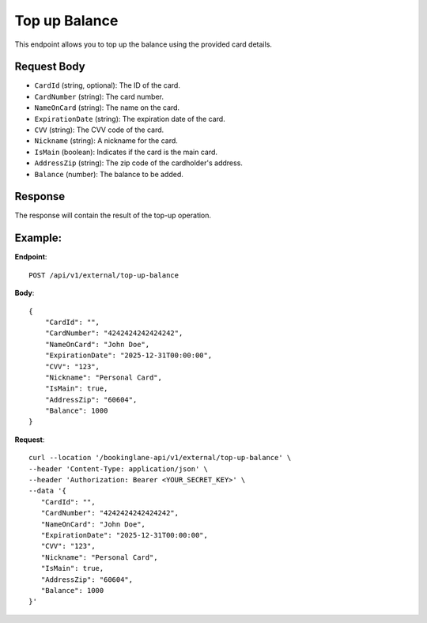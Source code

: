 Top up Balance
==============

This endpoint allows you to top up the balance using the provided card details.

Request Body
------------

- ``CardId`` (string, optional): The ID of the card.
- ``CardNumber`` (string): The card number.
- ``NameOnCard`` (string): The name on the card.
- ``ExpirationDate`` (string): The expiration date of the card.
- ``CVV`` (string): The CVV code of the card.
- ``Nickname`` (string): A nickname for the card.
- ``IsMain`` (boolean): Indicates if the card is the main card.
- ``AddressZip`` (string): The zip code of the cardholder's address.
- ``Balance`` (number): The balance to be added.

Response
--------

The response will contain the result of the top-up operation.

Example:
--------

**Endpoint**::

   POST /api/v1/external/top-up-balance

**Body**::

   {
       "CardId": "",
       "CardNumber": "4242424242424242",
       "NameOnCard": "John Doe",
       "ExpirationDate": "2025-12-31T00:00:00",
       "CVV": "123",
       "Nickname": "Personal Card",
       "IsMain": true,
       "AddressZip": "60604",
       "Balance": 1000
   }

**Request**::

      curl --location '/bookinglane-api/v1/external/top-up-balance' \
      --header 'Content-Type: application/json' \
      --header 'Authorization: Bearer <YOUR_SECRET_KEY>' \
      --data '{
         "CardId": "",
         "CardNumber": "4242424242424242",
         "NameOnCard": "John Doe",
         "ExpirationDate": "2025-12-31T00:00:00",
         "CVV": "123",
         "Nickname": "Personal Card",
         "IsMain": true,
         "AddressZip": "60604",
         "Balance": 1000
      }'

